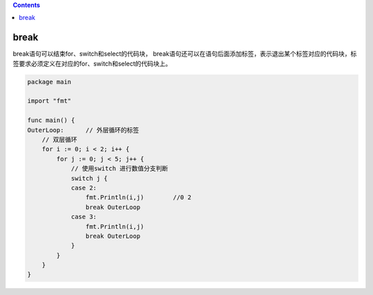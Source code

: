 .. contents::
   :depth: 3
..

break
=====

break语句可以结束for、switch和select的代码块，
break语句还可以在语句后面添加标签，表示退出某个标签对应的代码块，标签要求必须定义在对应的for、switch和select的代码块上。

.. code:: go

   package main

   import "fmt"

   func main() {
   OuterLoop:      // 外层循环的标签
       // 双层循环
       for i := 0; i < 2; i++ {
           for j := 0; j < 5; j++ {
               // 使用switch 进行数值分支判断
               switch j {
               case 2:
                   fmt.Println(i,j)        //0 2
                   break OuterLoop
               case 3:
                   fmt.Println(i,j)
                   break OuterLoop
               }
           }
       }
   }
